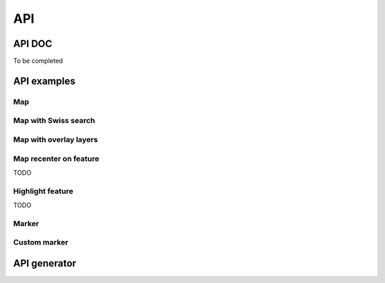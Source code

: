 API
===

.. raw:: html

   <script language=javascript type='text/javascript'>

   function hidediv(div, showDiv, hideDiv) {
      document.getElementById(div).style.visibility = 'hidden';
      document.getElementById(div).style.display = 'none';
      document.getElementById(hideDiv).style.visibility = 'hidden';
      document.getElementById(hideDiv).style.display = 'none';
      document.getElementById(showDiv).style.visibility = 'visible';
      document.getElementById(showDiv).style.display = 'block';
   }

   function showdiv(div, showDiv, hideDiv) {
      document.getElementById(div).style.visibility = 'visible';
      document.getElementById(div).style.display = 'block';
      document.getElementById(showDiv).style.visibility = 'hidden';
      document.getElementById(showDiv).style.display = 'none';
      document.getElementById(hideDiv).style.visibility = 'visible';
      document.getElementById(hideDiv).style.display = 'block';
   }
   </script>

API DOC
*******

To be completed

API examples
************

Map
---

.. raw:: html

   <body>
      <div id="mymap1" style="width:500px;height:340px;border:1px solid grey;padding: 0 0 0 0;margin:10px !important;"></div>
   </body>

Map with Swiss search
---------------------

.. raw:: html

  <body>
     <div id="mymap2" style="width:500px;height:340px;border:1px solid grey;padding: 0 0 0 0;margin:10px !important;"></div>
     <div id="mysearch2" style="width:300px;height:30px;margin:10px;"></div>
  </body>

Map with overlay layers
-----------------------

.. raw:: html

   <body>
      <div id="mymap3" style="width:500px;height:340px;border:1px solid grey;padding: 0 0 0 0;margin:10px !important;"></div>
   </body>

Map recenter on feature
-----------------------

TODO

Highlight feature
-----------------

TODO

Marker
------

.. raw:: html

   <body>
      <div id="mymap6" style="width:500px;height:340px;border:1px solid grey;padding: 0 0 0 0;margin:10px !important;"></div>
   </body>

Custom marker
-------------

.. raw:: html

   <body>
      <div id="mymap7" style="width:500px;height:340px;border:1px solid grey;padding: 0 0 0 0;margin:10px !important;"></div>
   </body>

.. raw:: html

   <script type="text/javascript">
      function init() {

         var api1 = new GeoAdmin.API();
         api1.createMap({
            div: "mymap1",
            easting: 600000,
            northing: 200000,
            zoom: 3
         });

         var api2 = new GeoAdmin.API();
         api2.createMap({
            div: "mymap2",
            easting: 600000,
            northing: 200000,
            zoom: 7
         });
         api2.createSearchBox({
            width: 500,
            renderTo: "mysearch2",
            ref: 'geoadmin'
         });

         var api3 = new GeoAdmin.API();
         api3.createMap({
            div: "mymap3",
            easting: 568550,
            northing: 173975,
            zoom: 6,
            layers: 'ch.swisstopo.hiks-dufour,ch.swisstopo.gg25-gemeinde-flaeche.fill',
            layers_indices: '3,4',
            layers_opacity: '0.2,0.7',
            bgLayer: 'pixelmaps-gray',
            bgOpacity: 50
         });

         var api6 = new GeoAdmin.API();
         api6.createMap({
            div: "mymap6",
            easting: 600000,
            northing: 200000,
            zoom: 8
         });
         api6.showMarker();

         var api7 = new GeoAdmin.API();
         api7.createMap({
            div: "mymap7",
            easting: 600000,
            northing: 200000,
            zoom: 0
         });
         api7.showMarker({
            iconPath: 'http://www.geo.admin.ch/images/logo.jpg',
            fillOpacity: 0.8,
            easting: 655000,
            northing: 255000,
            graphicHeight: 103,
            graphicWidth: 246
        });
      }
   </script>

   <body onload="init();">
     <script type="text/javascript" src="http://mf-chsdi0t.bgdi.admin.ch/~ltmoc/loader.js"></script>
   </body>


API generator
*************
